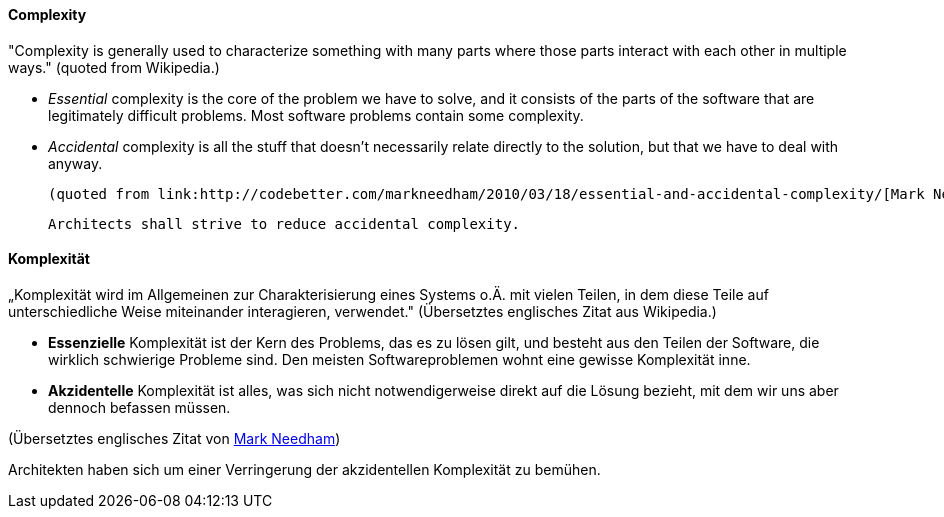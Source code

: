 // tag::EN[]
==== Complexity

"Complexity is generally used to characterize something with many parts where those parts interact with each other in multiple ways."
(quoted from Wikipedia.)

  * _Essential_ complexity is the core of the problem we have to solve, and it consists of the parts of the software that are legitimately difficult problems. Most software problems contain some complexity.

  * _Accidental_ complexity is all the stuff that doesn’t necessarily relate directly to the solution, but that we have to deal with anyway.

  (quoted from link:http://codebetter.com/markneedham/2010/03/18/essential-and-accidental-complexity/[Mark Needham])

  Architects shall strive to reduce accidental complexity.

// end::EN[]

// tag::DE[]
==== Komplexität

„Komplexität wird im Allgemeinen zur Charakterisierung eines Systems
o.Ä. mit vielen Teilen, in dem diese Teile auf unterschiedliche Weise
miteinander interagieren, verwendet." (Übersetztes englisches Zitat
aus Wikipedia.)

-   *Essenzielle* Komplexität ist der Kern des Problems, das es zu lösen
    gilt, und besteht aus den Teilen der Software, die wirklich
    schwierige Probleme sind. Den meisten Softwareproblemen wohnt eine
    gewisse Komplexität inne.

-   *Akzidentelle* Komplexität ist alles, was sich nicht
    notwendigerweise direkt auf die Lösung bezieht, mit dem wir uns aber
    dennoch befassen müssen.

(Übersetztes englisches Zitat von link:http://codebetter.com/markneedham/2010/03/18/essential-and-accidental-complexity/[Mark
Needham])

Architekten haben sich um einer Verringerung
der akzidentellen Komplexität zu bemühen.



// end::DE[]


